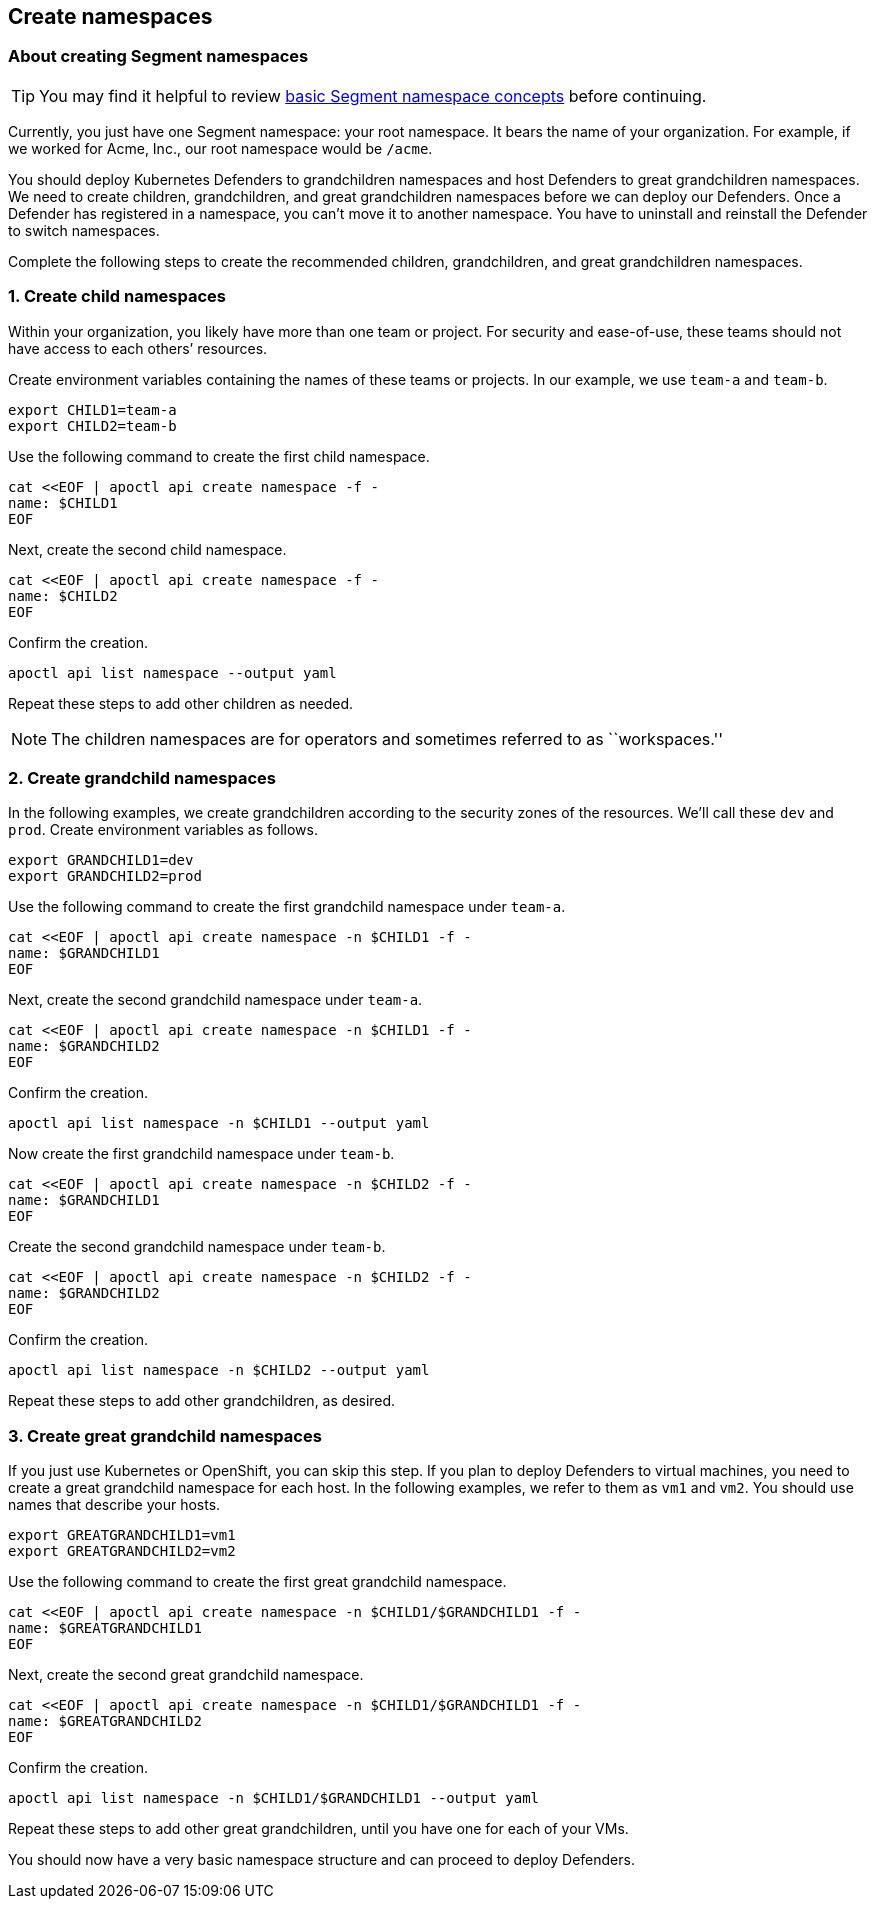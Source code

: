 // WE PULL THIS CONTENT FROM https://github.com/aporeto-inc/junon
// DO NOT EDIT THIS FILE.
// YOU MUST SUBMIT A PR AGAINST THE UPSTREAM REPO.
// THE UPSTREAM REPO IS CURRENTLY PRIVATE.

== Create namespaces

=== About creating Segment namespaces

TIP: You may find it helpful to review
link:../../concepts/namespaces/[basic Segment namespace concepts] before
continuing.

Currently, you just have one Segment namespace: your root namespace. It
bears the name of your organization. For example, if we worked for Acme,
Inc., our root namespace would be `/acme`.

You should deploy Kubernetes Defenders to grandchildren namespaces and
host Defenders to great grandchildren namespaces. We need to create
children, grandchildren, and great grandchildren namespaces before we
can deploy our Defenders. Once a Defender has registered in a namespace,
you can’t move it to another namespace. You have to uninstall and
reinstall the Defender to switch namespaces.

Complete the following steps to create the recommended children,
grandchildren, and great grandchildren namespaces.

=== 1. Create child namespaces

Within your organization, you likely have more than one team or project.
For security and ease-of-use, these teams should not have access to each
others’ resources.

Create environment variables containing the names of these teams or
projects. In our example, we use `team-a` and `team-b`.

[source,console]
----
export CHILD1=team-a
export CHILD2=team-b
----

Use the following command to create the first child namespace.

[source,console]
----
cat <<EOF | apoctl api create namespace -f -
name: $CHILD1
EOF
----

Next, create the second child namespace.

[source,console]
----
cat <<EOF | apoctl api create namespace -f -
name: $CHILD2
EOF
----

Confirm the creation.

[source,console]
----
apoctl api list namespace --output yaml
----

Repeat these steps to add other children as needed.

NOTE: The children namespaces are for operators and sometimes referred
to as ``workspaces.''

=== 2. Create grandchild namespaces

In the following examples, we create grandchildren according to the
security zones of the resources. We’ll call these `dev` and `prod`.
Create environment variables as follows.

[source,console]
----
export GRANDCHILD1=dev
export GRANDCHILD2=prod
----

Use the following command to create the first grandchild namespace under
`team-a`.

[source,console]
----
cat <<EOF | apoctl api create namespace -n $CHILD1 -f -
name: $GRANDCHILD1
EOF
----

Next, create the second grandchild namespace under `team-a`.

[source,console]
----
cat <<EOF | apoctl api create namespace -n $CHILD1 -f -
name: $GRANDCHILD2
EOF
----

Confirm the creation.

[source,console]
----
apoctl api list namespace -n $CHILD1 --output yaml
----

Now create the first grandchild namespace under `team-b`.

[source,console]
----
cat <<EOF | apoctl api create namespace -n $CHILD2 -f -
name: $GRANDCHILD1
EOF
----

Create the second grandchild namespace under `team-b`.

[source,console]
----
cat <<EOF | apoctl api create namespace -n $CHILD2 -f -
name: $GRANDCHILD2
EOF
----

Confirm the creation.

[source,console]
----
apoctl api list namespace -n $CHILD2 --output yaml
----

Repeat these steps to add other grandchildren, as desired.

=== 3. Create great grandchild namespaces

If you just use Kubernetes or OpenShift, you can skip this step. If you
plan to deploy Defenders to virtual machines, you need to create a great
grandchild namespace for each host. In the following examples, we refer
to them as `vm1` and `vm2`. You should use names that describe your
hosts.

[source,console]
----
export GREATGRANDCHILD1=vm1
export GREATGRANDCHILD2=vm2
----

Use the following command to create the first great grandchild
namespace.

[source,console]
----
cat <<EOF | apoctl api create namespace -n $CHILD1/$GRANDCHILD1 -f -
name: $GREATGRANDCHILD1
EOF
----

Next, create the second great grandchild namespace.

[source,console]
----
cat <<EOF | apoctl api create namespace -n $CHILD1/$GRANDCHILD1 -f -
name: $GREATGRANDCHILD2
EOF
----

Confirm the creation.

[source,console]
----
apoctl api list namespace -n $CHILD1/$GRANDCHILD1 --output yaml
----

Repeat these steps to add other great grandchildren, until you have one
for each of your VMs.

You should now have a very basic namespace structure and can proceed to
deploy Defenders.
